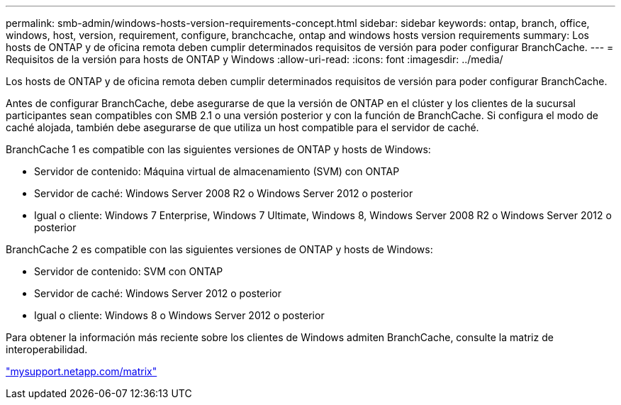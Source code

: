 ---
permalink: smb-admin/windows-hosts-version-requirements-concept.html 
sidebar: sidebar 
keywords: ontap, branch, office, windows, host, version, requirement, configure, branchcache, ontap and windows hosts version requirements 
summary: Los hosts de ONTAP y de oficina remota deben cumplir determinados requisitos de versión para poder configurar BranchCache. 
---
= Requisitos de la versión para hosts de ONTAP y Windows
:allow-uri-read: 
:icons: font
:imagesdir: ../media/


[role="lead"]
Los hosts de ONTAP y de oficina remota deben cumplir determinados requisitos de versión para poder configurar BranchCache.

Antes de configurar BranchCache, debe asegurarse de que la versión de ONTAP en el clúster y los clientes de la sucursal participantes sean compatibles con SMB 2.1 o una versión posterior y con la función de BranchCache. Si configura el modo de caché alojada, también debe asegurarse de que utiliza un host compatible para el servidor de caché.

BranchCache 1 es compatible con las siguientes versiones de ONTAP y hosts de Windows:

* Servidor de contenido: Máquina virtual de almacenamiento (SVM) con ONTAP
* Servidor de caché: Windows Server 2008 R2 o Windows Server 2012 o posterior
* Igual o cliente: Windows 7 Enterprise, Windows 7 Ultimate, Windows 8, Windows Server 2008 R2 o Windows Server 2012 o posterior


BranchCache 2 es compatible con las siguientes versiones de ONTAP y hosts de Windows:

* Servidor de contenido: SVM con ONTAP
* Servidor de caché: Windows Server 2012 o posterior
* Igual o cliente: Windows 8 o Windows Server 2012 o posterior


Para obtener la información más reciente sobre los clientes de Windows admiten BranchCache, consulte la matriz de interoperabilidad.

http://mysupport.netapp.com/matrix["mysupport.netapp.com/matrix"]
